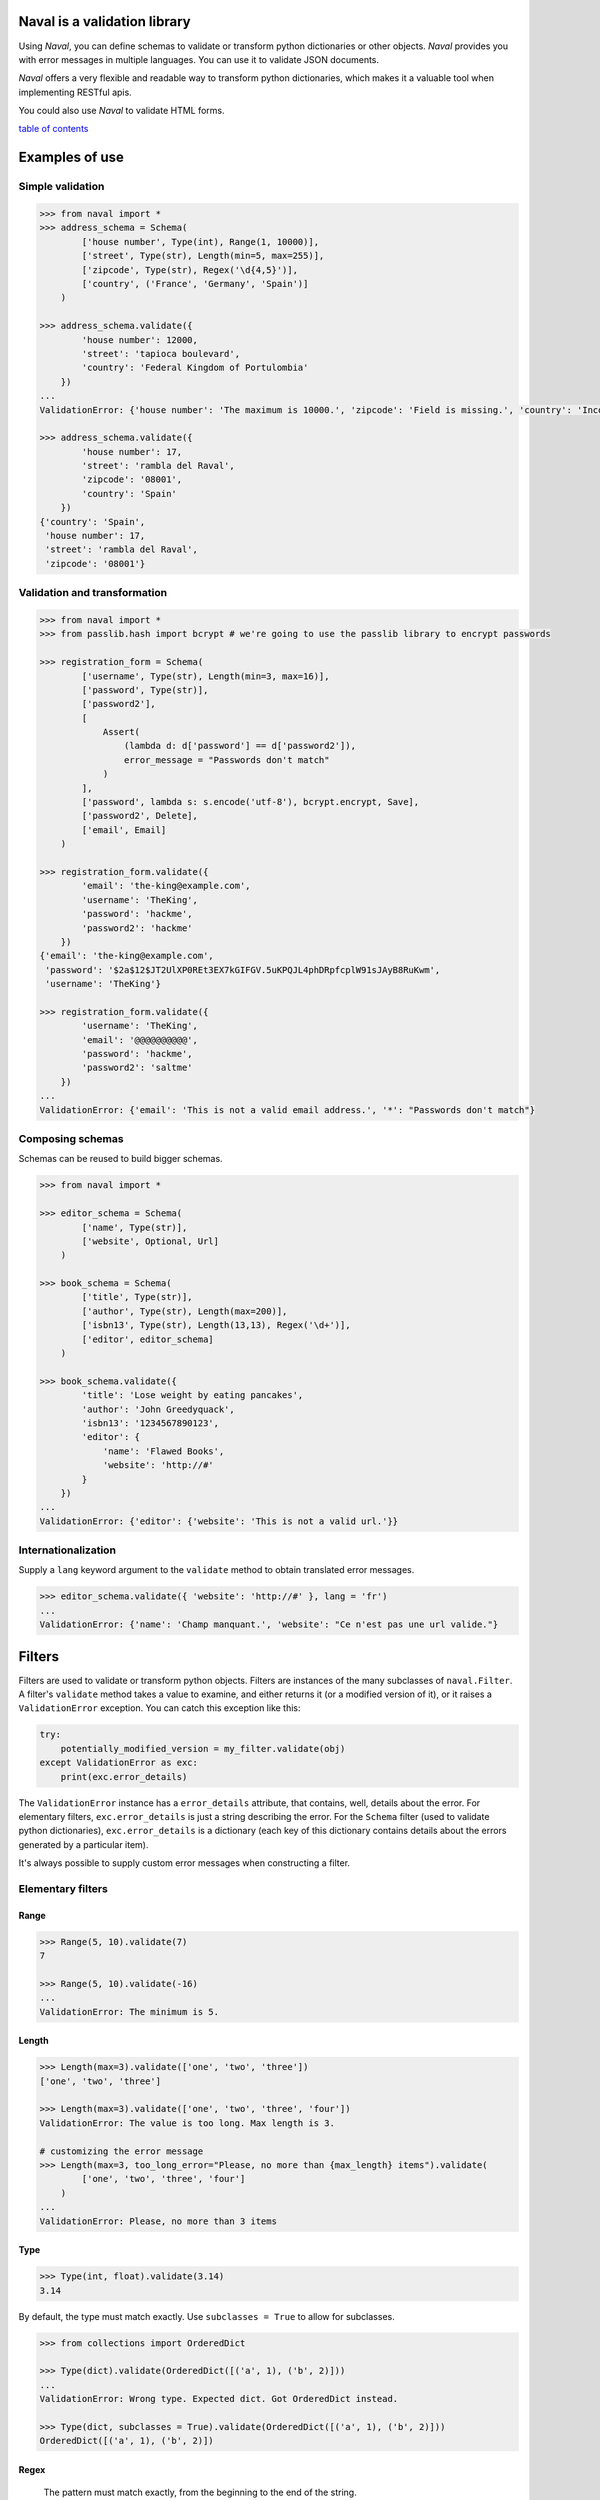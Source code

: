 -----------------------------
Naval is a validation library
-----------------------------

Using *Naval*, you can define schemas to validate or transform python dictionaries or other objects.
*Naval* provides you with error messages in multiple languages. You can use it to validate JSON documents.

*Naval* offers a very flexible and readable way to transform python dictionaries, which makes it a valuable 
tool when implementing RESTful apis.

You could also use *Naval* to validate HTML forms.

`table of contents`_

---------------
Examples of use
---------------

Simple validation
=================

.. code:: python

    >>> from naval import *
    >>> address_schema = Schema(
            ['house number', Type(int), Range(1, 10000)],
            ['street', Type(str), Length(min=5, max=255)],
            ['zipcode', Type(str), Regex('\d{4,5}')],
            ['country', ('France', 'Germany', 'Spain')]
        )

    >>> address_schema.validate({
            'house number': 12000,
            'street': 'tapioca boulevard',
            'country': 'Federal Kingdom of Portulombia'
        })
    ...
    ValidationError: {'house number': 'The maximum is 10000.', 'zipcode': 'Field is missing.', 'country': 'Incorrect value.'}

    >>> address_schema.validate({
            'house number': 17,
            'street': 'rambla del Raval',
            'zipcode': '08001',
            'country': 'Spain'
        })
    {'country': 'Spain',
     'house number': 17,
     'street': 'rambla del Raval',
     'zipcode': '08001'}

Validation and transformation
=============================

.. code:: python

    >>> from naval import *
    >>> from passlib.hash import bcrypt # we're going to use the passlib library to encrypt passwords

    >>> registration_form = Schema(    
            ['username', Type(str), Length(min=3, max=16)],
            ['password', Type(str)],
            ['password2'],
            [
                Assert(
                    (lambda d: d['password'] == d['password2']),
                    error_message = "Passwords don't match"
                )
            ],
            ['password', lambda s: s.encode('utf-8'), bcrypt.encrypt, Save],
            ['password2', Delete],
            ['email', Email]
        )

    >>> registration_form.validate({
            'email': 'the-king@example.com',
            'username': 'TheKing',
            'password': 'hackme',
            'password2': 'hackme'
        })
    {'email': 'the-king@example.com',
     'password': '$2a$12$JT2UlXP0REt3EX7kGIFGV.5uKPQJL4phDRpfcplW91sJAyB8RuKwm',
     'username': 'TheKing'}

    >>> registration_form.validate({
            'username': 'TheKing',
            'email': '@@@@@@@@@@',
            'password': 'hackme',
            'password2': 'saltme'
        })
    ...
    ValidationError: {'email': 'This is not a valid email address.', '*': "Passwords don't match"}

Composing schemas
=================

Schemas can be reused to build bigger schemas.

.. code:: python

    >>> from naval import *

    >>> editor_schema = Schema(
            ['name', Type(str)],
            ['website', Optional, Url]
        )
        
    >>> book_schema = Schema(
            ['title', Type(str)],
            ['author', Type(str), Length(max=200)],
            ['isbn13', Type(str), Length(13,13), Regex('\d+')],
            ['editor', editor_schema]
        )

    >>> book_schema.validate({
            'title': 'Lose weight by eating pancakes',
            'author': 'John Greedyquack',
            'isbn13': '1234567890123',
            'editor': {
                'name': 'Flawed Books',
                'website': 'http://#'
            }
        })
    ...
    ValidationError: {'editor': {'website': 'This is not a valid url.'}}


Internationalization
====================

Supply a ``lang`` keyword argument to the ``validate`` method to obtain translated error messages.

.. code:: python

    >>> editor_schema.validate({ 'website': 'http://#' }, lang = 'fr')
    ...
    ValidationError: {'name': 'Champ manquant.', 'website': "Ce n'est pas une url valide."}


-------
Filters
-------

Filters are used to validate or transform python objects. Filters are instances of the many subclasses of ``naval.Filter``.
A filter's ``validate`` method takes a value to examine, and either returns it (or a modified version of it), or it raises a
``ValidationError`` exception. You can catch this exception like this:

.. code:: python 

        try:
            potentially_modified_version = my_filter.validate(obj)
        except ValidationError as exc:
            print(exc.error_details)

The ``ValidationError`` instance has a ``error_details`` attribute, that contains, well, details about the error.
For elementary filters, ``exc.error_details`` is just a string describing the error. 
For the ``Schema`` filter (used to validate python dictionaries), ``exc.error_details`` is a dictionary 
(each key of this dictionary contains details about the errors generated by a particular item).

It's always possible to supply custom error messages when constructing a filter.


Elementary filters
==================

Range
-----

.. code:: python

    >>> Range(5, 10).validate(7)
    7

    >>> Range(5, 10).validate(-16)
    ...
    ValidationError: The minimum is 5.

Length
------

.. code:: python

    >>> Length(max=3).validate(['one', 'two', 'three'])
    ['one', 'two', 'three']

    >>> Length(max=3).validate(['one', 'two', 'three', 'four'])
    ValidationError: The value is too long. Max length is 3.

    # customizing the error message
    >>> Length(max=3, too_long_error="Please, no more than {max_length} items").validate(
            ['one', 'two', 'three', 'four']
        )
    ...
    ValidationError: Please, no more than 3 items

Type
----

.. code:: python

    >>> Type(int, float).validate(3.14)
    3.14

By default, the type must match exactly.
Use ``subclasses = True`` to allow for subclasses.

.. code:: python

    >>> from collections import OrderedDict

    >>> Type(dict).validate(OrderedDict([('a', 1), ('b', 2)]))
    ...
    ValidationError: Wrong type. Expected dict. Got OrderedDict instead.
    
    >>> Type(dict, subclasses = True).validate(OrderedDict([('a', 1), ('b', 2)]))
    OrderedDict([('a', 1), ('b', 2)])

Regex
-----

    The pattern must match exactly, from the beginning to the end of the string.

.. code:: python

    >>> Regex('[A-Za-z][-_A-Za-z0-9]+').validate('TheKing!!!')
    ...
    ValidationError: Incorrect value.

    >>> Regex('[A-Za-z][-_A-Za-z0-9]+').validate('TheKing')
    'TheKing'

Email
-----

Email validator.

Internally, this filter uses the email validation function from the *validators* library: https://github.com/kvesteri/validators


.. code:: python

    >>> Email.validate('email@example.com')
    'email@example.com'

.. code:: python

    >>> Email.validate('user@92.80.0.1')
    ...
    ValidationError: This is not a valid email address.

Url
---

Url validator.
The regex used to validate urls was borrowed from the Spoon php library: http://spoon-library.be

.. code:: python

    >>> Url.validate('http://www.example.com/v1/?sort=asc')
    'http://www.example.com/v1/?sort=asc'

.. code:: python

    >>> Url.validate('http://0.0.0.0')
    ...
    ValidationError: This is not a valid url.

Assert
------

Assert builds a filter from a boolean function.

.. code:: python

    >>> only_digits = Assert(str.isdigit, error_message = "Only digits are allowed")

    >>> only_digits.validate('12345')
    '12345'

    >>> only_digits.validate('12-345')
    ...
    ValidationError: Only digits are allowed
    


Apply
-----

``Apply`` applies a function to its argument and returns the result.
By default, it will reraise any exception as a ValidationError, but you can specify what kind of exception
(if any) is expected. 

.. code:: python
    
    >>> hex_to_int = Apply(lambda h: int(h, 16))
    
    >>> hex_to_int.validate('aa')
    170

    >>> hex_to_int.validate('zz')
    ...
    ValidationError: invalid literal for int() with base 16: 'zz'

You rarely have to use ``Apply`` inside a ``Schema``, because any callable is converted implicitly to an ``Apply`` filter.

.. code:: python

    forum_post = Schema(
        ['title', Length(max=100), str.lower, str.capitalize, Save],
        ['post', Length(max=4000)]
    )

However, it can sometimes be useful to explicitly use ``Apply`` to customize the error message, or to specify exactly what kind of exception
is expected.

.. code:: python

    >>> import numpy as np
    >>> matrix_inverter = Schema(
            ['matrix',
                np.array,
                Apply(
                    np.linalg.inv,
                    catch = (np.linalg.LinAlgError,),
                    error_message = "Please supply an invertible square matrix"
                ),
                (lambda mat: mat.tolist()),
                MoveTo('inverse')
            ]
        )

This example uses three ``Apply`` filters. ``np.array`` and ``(lambda mat: mat.tolist())`` are implicitly converted 
to ``Apply`` filters by the ``Schema`` constructor.

.. code:: python

    >>> matrix_inverter.validate({'matrix': [[1,1],[1,0]]})
    {'inverse': [[0.0, 1.0], [1.0, -1.0]]}

    >>> matrix_inverter.validate({'matrix': [[1,1],[1,1]]})
    ...
    ValidationError: {'matrix': 'Please supply an invertible square matrix', 'inverse': "Couldn't compute field."}

In
--

.. code:: python

    >>> In(['red', 'blue', 'yellow']).validate('blue')
    'blue'

    >>> In(['red', 'blue', 'yellow']).validate("broccoli")
    ...    
    ValidationError: Incorrect value.

    >>> In(
            ['red', 'blue', 'yellow'],
            error_message = "Please choose one of the available colors."
        ).validate("broccoli")
    ...
    ValidationError: Please choose one of the available colors.
    

You rarely have to use ``In`` explicitly in a ``Schema``. Any object that implements the ``__contains__`` special method (like for example, python lists, tuples, set, and many more) will be automatically converted to an ``In`` filter by the ``Schema`` constructor.

.. code:: python
    
    shipping_schema = Schema(
        ['address', address_schema],
        ['shipping method', ('priority mail', 'parcel post', 'bottle to the sea')] 
    )
    
As you can see, unless you want to customize the error message, you don't have to build a ``In`` filter explicitly, when 
you define a ``Schema``.


Filter builders
===============

You can build filters from other filters.
The most sophisticated example is probably ``Schema`` which is used to create a filter for python dictionaries.

.. code:: python

    >>> from naval import *
    >>> address_schema = Schema(
            ['house number', Type(int), Range(1, 10000)],
            ['street', Type(str), Length(min=5, max=255)],
            ['zipcode', Type(str), Regex('\d{4,5}')],
            ['country', ('France', 'Germany', 'Spain')]
        )

    >>> address_schema.validate({
            'house number': 12000,
            'street': 'tapioca boulevard',
            'country': 'Federal Kingdom of Portulombia'
        })
    ...
    ValidationError: {'house number': 'The maximum is 10000.', 'zipcode': 'Field is missing.', 'country': 'Incorrect value.'}

But first let's talk about some simpler filter builders.

Do
--

``Do`` creates a new filter from existing filters. The filters will be applied one after another.
For example, the ``Url`` validator is actually defined this way:

.. code:: python

    Url = Do(
        Type(str),
        Length(max=2083),
        Regex("a huge regex here"),
        error_message = _("This is not a valid url.")
    )

As you can see, it is possible to specify an error message.
This error message will override any error message that could be triggered by 
the filters in the sequence. 

Each
----

Use ``Each`` if you want to apply a filter to every element of a collection.

For example, to validate that a field is a list of integers:

.. code:: python

    >>> schema = Schema(
            ['integers', Type(list), Each(Type(int))]
        )

    >>> schema.validate({'integers': [1, 2, 3, 5]})
    {'integers': [1, 2, 3, 5]}

    >>> schema.validate({'integers': [8, "broccoli", 21]})
    ...
    ValidationError: {'integers': 'Item #2: Wrong type. Expected int. Got str instead.'}

You can use ``Each0`` if you want the items to be numbered from 0 when generating the error messages:

.. code:: python

    >>> Each0(Type(int)).validate([8, "broccoli", 21])
    ...
    ValidationError: Item #1: Wrong type. Expected int. Got str instead.

It can prove useful to use ``Each`` in combination with ``Do`` in order to apply many filters
to each elements of a list. For example:

.. code:: python

    >>> schema = Schema(
        ['keywords', Type(list), Each( Do( Type(str), Length(min=2, max=30), str.lower) ), Save]
    )

    >>> schema.validate({'keywords': ['PANCAKES', 'FOOD', 'Recipe']})
    {'keywords': ['pancakes', 'food', 'recipe']}

Schema
------

``Schema`` is the class used to define validation and transformation rules for python dictionaries.
Each rule is expressed as a list. Like this:

.. code:: python

    address_schema = Schema(
        ['house number', Type(int), Range(1, 10000)],
        ['street', Type(str), Length(min=5, max=255)],
        ['zipcode', Type(str), Regex('\d{4,5}')],
        ['country', ('France', 'Germany', 'Spain')],
    )

or this:

.. code:: python

    registration_form = Schema(    
        ['username', Type(str), Length(min=3, max=16)],
        ['password', Type(str)],
        ['password2'],
        [
            Assert(
                (lambda d: d['password'] == d['password2']),
                error_message = "Passwords don't match"
            )
        ],
        ['password', lambda s: s.encode('utf-8'), bcrypt.encrypt, Save],
        ['password2', Delete],
        ['email', Email]
    )

Each rule either apply to a particular field of the dictionary, or it applies to the dictionary
as a whole. If a rule starts with a filter, or a callable, then the rule applies to the whole dictionary.
Otherwise (for example if the rule starts with a string like ``"username"``), then the rule applies to this
particular item of the dictionary.

In the preceding example, the rule

.. code:: python

        [
            Assert(
                (lambda d: d['password'] == d['password2']),
                error_message = "Passwords don't match"
            )
        ]

is a global rule. The ``Assert`` filter is called on the whole dictionary.


Here's another example:

.. code:: python

    schema = Schema(
        ['first name', Type(str), Length(min=1, max=50)],
        ['last name', Type(str), Length(min=1, max=50)],
        [lambda d: d['first name'] + ' ' + d['last name'], SaveAs('full name')]
    )

The last rule starts with a callable so it applies to the whole dictionary.
I guess it's time to introduce the ``SaveAs`` instruction.

Each rule can optionally end with a storage instruction: ``SaveAs``, ``MoveTo``, ``Save`` or ``Delete``.

SaveAs
~~~~~~

Use SaveAs at the end of chain to save the current value under another key.
Keep in mind that it doesn't modify the input dictionary. The modification is seen only
in the output dictionary (the return value of the ``validate`` method).

Example:

.. code:: python

    >>> original = {'age': 25.4}

    >>> Schema(['age', round, SaveAs('age_round')]).validate(original)
    {'age': 25.4, 'age_round': 25}

    >>> original
    {'age': 25.4}


MoveTo
~~~~~~

Use MoveTo at the end of a chain to move an item under another key, and delete the current key.
Keep in mind that it doesn't modify the input dictionary. The modification is seen only
in the output dictionary (the return value of the ``validate`` method).

Example:

.. code:: python

    >>> original = {'age': 25.4}

    >>> Schema(['age', round, MoveTo('age_round')]).validate(original)
    {'age_round': 25}

    >>> >>> original
    {'age': 25.4}


Save
~~~~

Use Save at the end of a chain in order to save the current value under the current key.
Keep in mind that it doesn't modify the input dictionary. The modification is seen only
in the output dictionary (the return value of the ``validate`` method).

Example:

.. code:: python
        
    >>> original = {'age': 25.4}

    >>> Schema(['age', round, Save]).validate()
    {'age': 25}

    >>> original
    {'age': 25.4}

Delete
~~~~~~

Use Delete at the end of a chain to delete the current key.
Keep in mind that it doesn't modify the input dictionary. The modification is seen only
in the output dictionary (the return value of the ``validate`` method).

I have to introduce 3 other useful instructions now: ``Optional``, ``Default`` and ``Discard``.

Optional
~~~~~~~~

Optional should be placed after a field name in a chain.

.. code:: python

   >>> icecream_order = Schema(
           ['flavour', ('vanilla', 'chocolate', 'pistachio')],
           ['topping', Optional, ('whipped cream', 'chocolate sprinkles', 'peanuts')],
           ['quantity', int, Range(1, 12)]
       )

The schema will just skip to the next rule if it doesn't find the key in the dictionary.

.. code:: python

    >>> icecream_order.validate({'flavour': 'vanilla', 'quantity': 4})
    {'flavour': 'vanilla', 'quantity': 4}

Default
~~~~~~~

``Default`` should be placed after a field name in a chain.
The ``Default`` constructor takes an object or a callable as an argument.

Example:

.. code:: python

     ['currency', Default('USD')]

Example (using a callable):

.. code:: python

        ['username', Default(lambda d: ''.join(random.choice(string.ascii_lowercase) for _ in range(6)))]
        
This would generate a random username if no username was supplied.

If you pass a callable, this should be a unary function. It will be passed the whole dictionary.
This way, it is possible to set a default value for a field using other items of the dictionary. For example:

.. code:: python

    >>> schema = Schema(
            ['email', Email],
            ['username', Default(lambda d: d['email'])]
        )
        
This would set the username to be the email address if no username was supplied.

.. code:: python

    >>> schema.validate({'email': 'the-king@example.com'})
    {'email': 'the-king@example.com', 'username': 'the-king@example.com'}
    

Discard
~~~~~~~ 

``Discard`` should be placed after a field name in a chain. 
``Discard`` is used to indicate that if a key in the input dictionary contains a particular value, this
key should be regarded as absent from the dictionary.

.. code:: python

    >>> schema = Schema(
            ['name', Type(str)],
            ['address', Discard(''), Type(str)]
        )

    >>> schema.validate({'name': 'Marcel Bichon', 'address': ''})
    ...
    ValidationError: {'address': 'Field is missing.'}

It can prove useful to combine ``Discard`` with ``Optional``:

.. code:: python

    >>> schema = Schema(
            ['name', Type(str)],
            ['address', Discard(''), Optional, Type(str)]
        )

    >>> schema.validate({'name': 'Marcel Bichon', 'address': ''})
    {'name': 'Marcel Bichon'}

Or with ``Default``:

.. code:: python

    >>> household_schema = Schema(
            ['married', Type(bool)],
            ['number of children', Discard(''), Default('0'), int, Save]
        )

    >>> household_schema.validate({'married': False, 'number of children': ''})
    {'married': False, 'number of children': 0}

You can decide to discard multiple values. For example:

.. code:: python

    ['task_id', Discard('', None)]

This would discard both ``''`` and ``None``.

Unexpected Keys
~~~~~~~~~~~~~~~

The Schema constructor takes an optional ``unexpected_keys`` argument.
It defines what should be done with keys that don't appear in your schema.

With ``unexpected_keys=Schema.FAIL``, the schema will refuse to validate a dictionary if it 
contains unknown keys. This is the default.

With ``unexpected_keys=Schema.KEEP``, the schema will validate a dictionary even if it 
contains unknown keys. These unknown items will appear in the output dictionary (the dictionary 
returned by the ``validate`` method).

With ``unexpected_keys=Schema.DELETE``, the schema will agree to validate a dictionary that
contains unknown keys, but these items won't appear in the output dictionary.

---------------------------------
Translation of the error messages
---------------------------------

Built-in messages
=================

The ``validate`` method of the ``Filter`` class (and its subclasses, like for example, ``Schema``),
takes an optional ``lang`` keyword argument.
Use this ``lang`` keyword argument to obtain the potential error messages in the desired language.

.. code:: python

    >>> editor_schema = Schema(
            ['name', Type(str)],
            ['website', Optional, Url]
        )

    >>> editor_schema.validate(
            { 'website': 'http://#' },
            lang = 'fr'
        )
    ...
    ValidationError: {'name': 'Champ manquant.', 'website': "Ce n'est pas une url valide."}

If the built-in error messages are not available in the language you're looking for, submit an issue,
or (if you feel like contributing to the project by translating the messages yourself) a pull request at https://github.com/leforestier/naval .

Custom messages
===============

*Naval* translation feature relies on the *postpone* library and the *gettext* module.
Here's how you could define customized translatable error messages.

.. code:: python

    from postpone import LazyString as _

    pencil_schema = Schema(
        ['thickness',
            Type(int),
            Range(1, 100, max_message = _("Maximum thickness is {max}."))
        ],
        ['color',
            Type(str),
            Regex(
                '[0-9a-fA-F]{6}',
                error_message = _("This is not a valid color.")
            )
        ]
    )

You just added two new messages that aren't translatable yet.

*Naval*'s ``locale`` directory contain the translations for the standard *Naval* messages.
You should copy this directory. For example, if you've installed the naval library inside
/usr/local/lib/python3.5/site-packages:
    
    $ cp -r /usr/local/lib/python3.5/site-packages/naval/locale /home/myuser/myapp/naval-locale

Then add your translations to the relevant .po files and, in your application code, insert the line:

.. code:: python

    import naval
    naval.settings.locale_directory = '/home/myuser/myapp/naval-locale'

After that, *Naval* will search for translations in the directory ``'/home/myuser/myapp/naval-locale'``
instead of *Naval*'s default locale directory.

.. _`table of contents`:

-----------------
Table of contents
-----------------
.. contents::





